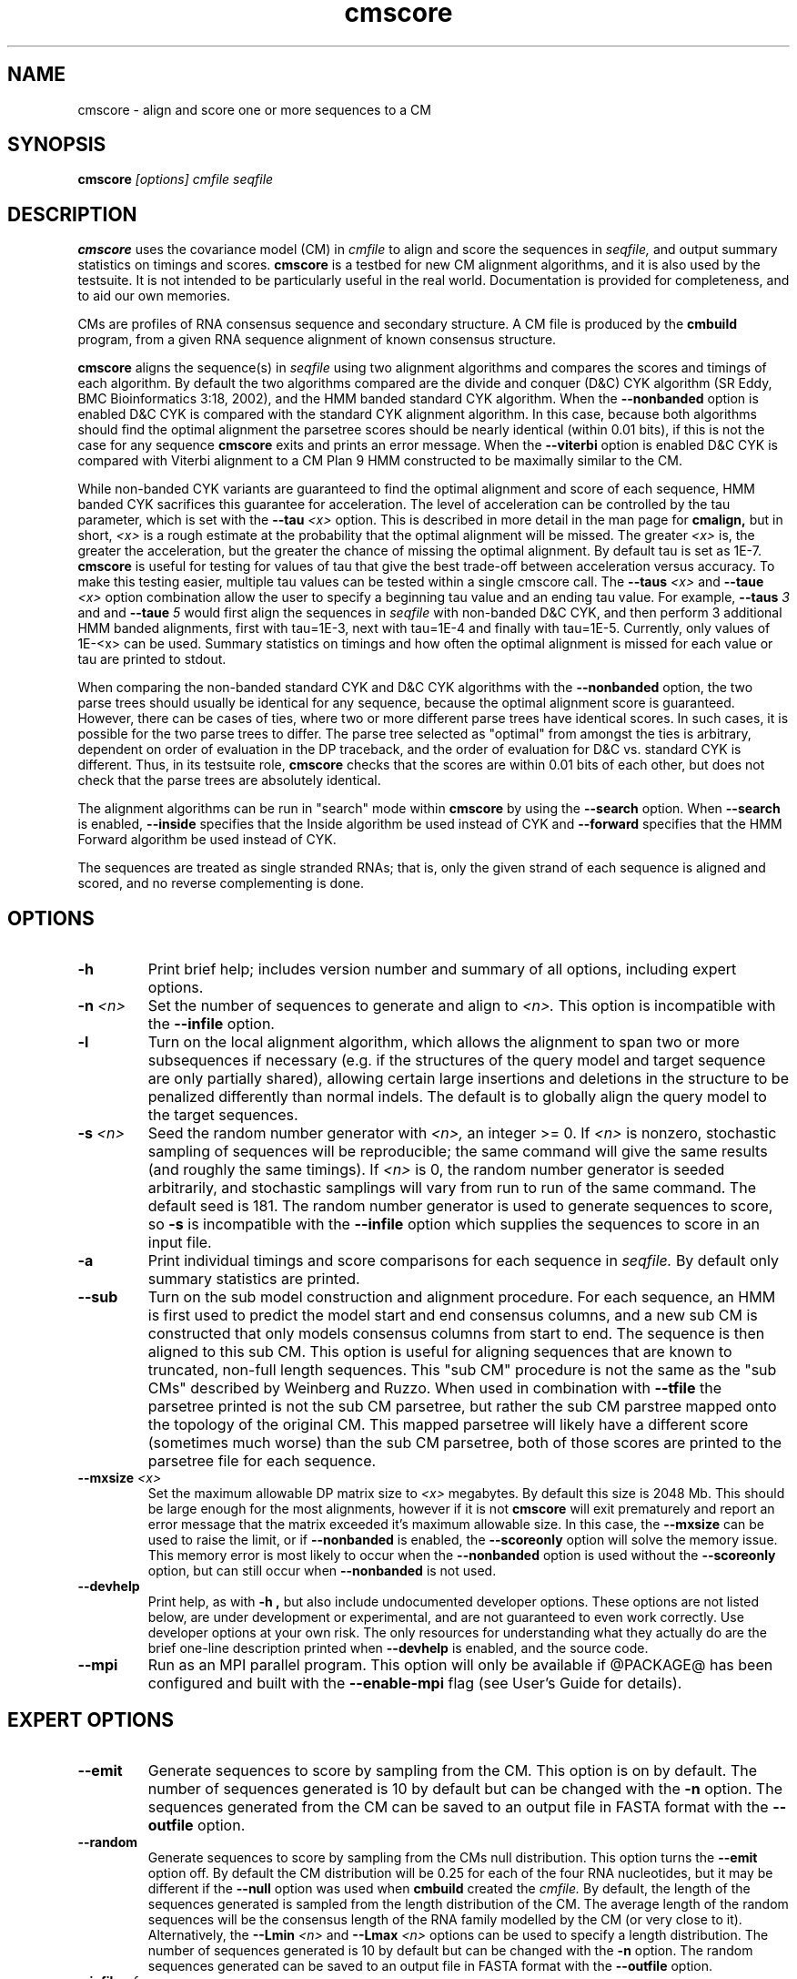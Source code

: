 .TH "cmscore" 1 "@RELEASEDATE@" "@PACKAGE@ @RELEASE@" "@PACKAGE@ Manual"

.SH NAME
.TP 
cmscore - align and score one or more sequences to a CM

.SH SYNOPSIS
.B cmscore
.I [options]
.I cmfile
.I seqfile

.SH DESCRIPTION

.B cmscore
uses the
covariance model (CM) in
.I cmfile
to align and score the sequences in
.I seqfile,
and output summary statistics on timings and scores.
.B cmscore 
is a testbed 
for new CM alignment algorithms, and it is also used by the testsuite.
It is not intended to be particularly useful in the real world. Documentation
is provided for completeness, and to aid our own memories.

.PP
CMs are profiles of RNA consensus sequence and secondary structure. A
CM file is produced by the 
.B cmbuild 
program, from a given RNA sequence alignment of known 
consensus structure.

.PP
.B cmscore
aligns the sequence(s) in
.I seqfile 
using two 
alignment algorithms and compares the scores and timings of each algorithm. By
default the two algorithms compared are the divide and conquer (D&C) CYK algorithm 
(SR Eddy, BMC Bioinformatics 3:18, 2002), and the HMM banded standard
CYK algorithm. 
When the
.B --nonbanded
option is enabled D&C CYK is compared with the standard CYK alignment algorithm.
In this case, because both algorithms should find the optimal
alignment the parsetree scores should be nearly identical (within 0.01
bits), if this is not the case for any sequence
.B cmscore
exits and prints an error message. 
When the
.B --viterbi 
option is enabled D&C CYK is compared with Viterbi alignment to a CM
Plan 9 HMM constructed to be maximally similar to the CM. 

While non-banded CYK variants are guaranteed to find the optimal
alignment and score of each sequence, HMM banded CYK sacrifices
this guarantee for acceleration. The level of acceleration can be
controlled by the tau parameter, which is set with the
.BI --tau " <x>"
option. This is described in more detail in the man page for
.B cmalign, 
but in short, 
.I <x>
is a rough estimate at the probability that the optimal alignment will be
missed. The greater
.I <x> 
is, the greater the acceleration, but the greater the chance of
missing the optimal alignment. By default tau is set as 1E-7.
.B cmscore
is useful for testing for values of tau that give the best
trade-off between acceleration versus accuracy.
To make this testing easier, multiple tau values can be tested within
a single cmscore call. The 
.BI --taus " <x>"
and
.BI --taue " <x>"
option combination allow the user to specify a beginning tau
value and an ending tau value. For example, 
.BI --taus " 3"
and
and
.BI --taue " 5"
would first align the sequences in 
.I seqfile
with non-banded D&C CYK, and then perform 3 additional HMM banded alignments, first with
tau=1E-3, next with tau=1E-4 and finally with
tau=1E-5. Currently, only
values of 1E-<x> can be used. Summary statistics on timings and how
often the optimal alignment is missed for each value or tau are
printed to stdout.

.PP
When comparing the non-banded standard CYK and D&C CYK
algorithms with the 
.B --nonbanded
option, the two parse trees
should usually be identical for any sequence, because the optimal alignment
score is guaranteed. However, there can be cases of ties, where two or
more different parse trees have identical scores. In such cases, it is
possible for the two parse trees to differ. The parse tree selected
as "optimal" from amongst the ties is arbitrary, dependent on order of
evaluation in the DP traceback, and the order of evaluation for D&C
vs. standard CYK is different.  Thus, in its testsuite role,
.B cmscore 
checks that the scores are within 0.01 bits of each other, but
does not check that the parse trees are absolutely identical.

.PP
The alignment algorithms can be run in "search" mode within
.B cmscore
by using the
.B --search 
option.
When 
.B --search
is enabled,
.B --inside
specifies that the Inside algorithm be used instead of CYK
and 
.B --forward 
specifies that the HMM Forward algorithm be used instead of CYK.

.PP
The sequences are treated as single stranded RNAs; that is,
only the given strand of each sequence is aligned and scored, and
no reverse complementing is done.

.SH OPTIONS

.TP
.B -h
Print brief help; includes version number and summary of
all options, including expert options.

.TP
.BI -n " <n>" 
Set the number of sequences to generate and align to 
.I <n>.
This option is incompatible with the
.B --infile
option.

.TP
.B -l
Turn on the local alignment algorithm, which allows the alignment
to span two or more subsequences if necessary (e.g. if the structures
of the query model and target sequence are only partially shared),
allowing certain large insertions and deletions in the structure
to be penalized differently than normal indels.
The default is to globally align the query model to the target
sequences.


.TP
.BI -s " <n>"
Seed the random number generator with
.I <n>,
an integer >= 0. 
If 
.I <n> 
is nonzero, stochastic sampling of sequences will be reproducible; the same
command will give the same results (and roughly the same timings). If 
.I <n>
is 0, the random number generator is seeded arbitrarily, and
stochastic samplings will vary from run to run of the same command.
The default seed is 181.
The random number generator is used to generate sequences to score, so 
.B -s
is incompatible with the
.B --infile 
option which supplies the sequences to score in an input file.

.TP
.B -a
Print individual timings and score comparisons for each sequence in 
.I seqfile. 
By default only summary statistics are printed.

.TP
.B --sub
Turn on the sub model construction and alignment procedure. For each
sequence, an HMM is first used to predict the model start and end
consensus columns, and a new sub CM is constructed that only models
consensus columns from start to end. The sequence is then aligned to this sub CM.
This option is useful for aligning sequences that are known to
truncated, non-full length sequences.
This "sub CM" procedure is not the same as the "sub CMs" described by
Weinberg and Ruzzo.
When used in combination with 
.B --tfile
the parsetree printed is not the sub CM parsetree, but rather the sub
CM parstree mapped onto the topology of the original CM. This mapped
parsetree will likely have a different score (sometimes much worse)
than the sub CM parsetree, both of those scores are printed to the
parsetree file for each sequence.

.TP
.BI --mxsize " <x>"
Set the maximum allowable DP matrix size to 
.I <x>
megabytes. By default this size is 2048 Mb. 
This should be large enough for the most alignments, 
however if it is not 
.B cmscore
will exit prematurely and report an error message that 
the matrix exceeded it's maximum allowable size. In this case, the
.B --mxsize 
can be used to raise the limit, or if
.B --nonbanded
is enabled, the 
.B --scoreonly 
option will solve the memory issue.
This memory error is most likely to occur when the
.B --nonbanded
option is used without the
.B --scoreonly
option, but can still occur when
.B --nonbanded
is not used. 

.TP
.B --devhelp
Print help, as with  
.B "-h",
but also include undocumented developer options. These options are not
listed below, are under development or experimental, and are not
guaranteed to even work correctly. Use developer options at your own
risk. The only resources for understanding what they actually do are
the brief one-line description printed when
.B "--devhelp"
is enabled, and the source code.

.TP
.B --mpi
Run as an MPI parallel program.
This option will only be available if
@PACKAGE@ 
has been configured
and built with the 
.B --enable-mpi
flag (see User's Guide for details).

.SH EXPERT OPTIONS

.TP
.B --emit
Generate sequences to score by sampling from the CM. 
This option is on by default. The number of sequences generated is
10 by default but can be changed with the 
.B -n
option. The sequences generated from the CM can be saved to an output file
in FASTA format with the 
.B --outfile
option.

.TP
.B --random
Generate sequences to score by sampling from the CMs null
distribution. This option turns the 
.B --emit
option off.
By default the CM distribution will be 0.25 for each of the
four RNA nucleotides, but it may be different if the
.B --null
option was used when
.B cmbuild 
created the 
.I cmfile.
By default, the length of the sequences generated is sampled from the length
distribution of the CM. The average length of the random sequences 
will be the consensus length of the RNA family modelled by
the CM (or very close to it).
Alternatively, the 
.BI --Lmin " <n>"
and 
.BI --Lmax " <n>" 
options can be used to specify a length distribution.
The number of sequences generated is
10 by default but can be changed with the 
.B -n
option. The random sequences generated can be saved to an output file
in FASTA format with the 
.B --outfile
option.

.TP
.BI --infile " <f>"
Sequences to score are read from the file
.I <f>.
All the sequences from 
.I <f> are read and scored, the
.B -n
and
.B -s 
options are incompatible with
.B --infile.

.TP
.BI --outfile " <f>"
Save generated sequences that are scored to the file
.I <f>
in FASTA format.
This option is incompatible with the 
.B --infile
option.

.TP
.BI --Lmin " <n1>" 
Must be used in combination with 
.B --random
and
.BI --Lmax " <n2>."
The lengths of the random sequences generated and scored will be
uniform between the range of
.I <n1>..<n2>.

.TP
.BI --Lmax " <n2>" 
Must be used in combination with 
.B --random
and
.BI --Lmin " <n1>".
The lengths of the random sequences generated and scored will be
uniform between the range of
.I <n1>..<n2>.

.TP
.B --pad
Must be used in combination with 
.B --emit 
and 
.B --search.
Add
.I <n>
cm->W (max hit length) minus L (sequence <x> length) residues to the 5'
and 3' end of each  emitted sequence <x>.

.TP 
.B --hbanded
Specify that the second stage alignment algorithm be HMM banded CYK. 
This option is on by default. For more information on this option, 
see the description of the
.B --hbanded 
option in the man page for 
.B cmalign. 

.TP
.BI --tau " <x>"
For stage 2 alignment, set the tail loss probability used during HMM band calculation to
.I <x>. 
This is the amount of probability mass within the HMM posterior
probabilities that is considered negligible. The default value is 1E-7.
In general, higher values will result in greater acceleration, but
increase the chance of missing the optimal alignment due to the HMM
bands.

.TP
.B --aln2bands
With 
.B --search,
when calculating HMM bands, use an HMM alignment algorithm instead of
an HMM search algorithm. In general, using this option will result in
greater acceleration, but will increase the chance of missing the
optimal alignment.

.TP
.B --hsafe
For stage 2 HMM banded alignment,
realign any sequences with a negative alignment
score using non-banded CYK to guarantee finding the optimal
alignment. 

.TP
.B --nonbanded
Specify that the second stage alignment algorithm be standard,
non-banded, non-D&C CYK. When 
.B --nonbanded
is enabled, the program fails with a non-zero exit code and prints an
error message if the parsetree
score for any sequence from stage 1 D&C alignment and stage 2
alignment differs by more than 0.01 bits. In theory, this should never
happen as both algorithms are guaranteed to determine the optimal parsetree.
For larger RNAs (more than 300 residues) if memory is limiting,
.B --nonbanded 
should be used in combination with 
.B --scoreonly.

.TP
.B --scoreonly
With 
.B --nonbanded
during the second stage standard non-banded CYK alignment, use the  "score only" variant 
of the algorithm to save memory, and don't recover a parse tree. 

.TP
.B --viterbi
Specify that the second stage alignment algorithm be Viterbi to a CM
Plan 9 HMM. 
.TP

.TP
.B --search
Run all algorithms in scanning mode, not alignment mode. This means 
the highest scoring subsequence within each sequence is returned as
the score, not necessarily the score of an alignment of the full sequence.

.TP
.B --inside
With 
.B --search
Compare the non-banded scanning Inside algorithm to the HMM banded
scanning Inside algorith, instead of using CYK versions.

.TP
.B --forward
With 
.B --search
Compare the scanning Forward scoring algorithm against CYK.

.TP
.BI --taus " <n>"
Specify the first alignment algorithm as non-banded D&C CYK, and
multiple stages of HMM banded CYK alignment. The first HMM banded
alignment will use tau=1E-<x>, which will be the highest value of tau
used.  Must be used in combination with
.B --taue.

.TP
.BI --taue " <n>"
Specify the first alignment algorithm as non-banded D&C CYK, and
multiple stages of HMM banded CYK alignment. The final HMM banded
alignment will use tau=1E-<x>, which will be the lowest value of tau
used.  Must be used in combination with
.B --taus.


.TP
.BI --tfile " <f>"
Print the parsetrees for each alignment of each sequence to file
.I <f>.



